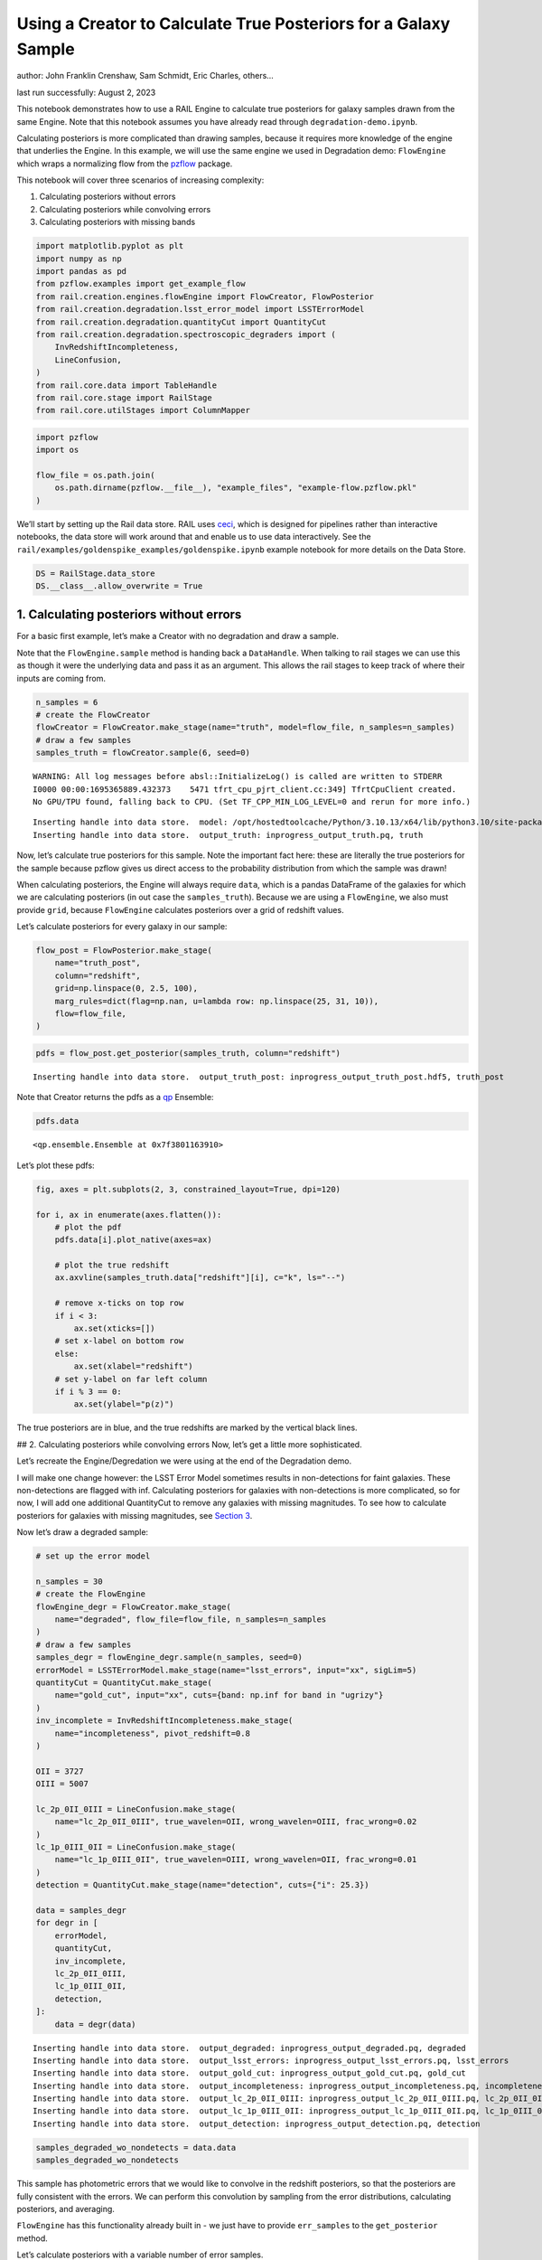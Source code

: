 Using a Creator to Calculate True Posteriors for a Galaxy Sample
================================================================

author: John Franklin Crenshaw, Sam Schmidt, Eric Charles, others…

last run successfully: August 2, 2023

This notebook demonstrates how to use a RAIL Engine to calculate true
posteriors for galaxy samples drawn from the same Engine. Note that this
notebook assumes you have already read through
``degradation-demo.ipynb``.

Calculating posteriors is more complicated than drawing samples, because
it requires more knowledge of the engine that underlies the Engine. In
this example, we will use the same engine we used in Degradation demo:
``FlowEngine`` which wraps a normalizing flow from the
`pzflow <https://github.com/jfcrenshaw/pzflow>`__ package.

This notebook will cover three scenarios of increasing complexity:

1. Calculating posteriors without errors

2. Calculating posteriors while convolving errors

3. Calculating posteriors with missing bands

.. code:: ipython3

    import matplotlib.pyplot as plt
    import numpy as np
    import pandas as pd
    from pzflow.examples import get_example_flow
    from rail.creation.engines.flowEngine import FlowCreator, FlowPosterior
    from rail.creation.degradation.lsst_error_model import LSSTErrorModel
    from rail.creation.degradation.quantityCut import QuantityCut
    from rail.creation.degradation.spectroscopic_degraders import (
        InvRedshiftIncompleteness,
        LineConfusion,
    )
    from rail.core.data import TableHandle
    from rail.core.stage import RailStage
    from rail.core.utilStages import ColumnMapper


.. code:: ipython3

    import pzflow
    import os
    
    flow_file = os.path.join(
        os.path.dirname(pzflow.__file__), "example_files", "example-flow.pzflow.pkl"
    )


We’ll start by setting up the Rail data store. RAIL uses
`ceci <https://github.com/LSSTDESC/ceci>`__, which is designed for
pipelines rather than interactive notebooks, the data store will work
around that and enable us to use data interactively. See the
``rail/examples/goldenspike_examples/goldenspike.ipynb`` example
notebook for more details on the Data Store.

.. code:: ipython3

    DS = RailStage.data_store
    DS.__class__.allow_overwrite = True


1. Calculating posteriors without errors
----------------------------------------

For a basic first example, let’s make a Creator with no degradation and
draw a sample.

Note that the ``FlowEngine.sample`` method is handing back a
``DataHandle``. When talking to rail stages we can use this as though it
were the underlying data and pass it as an argument. This allows the
rail stages to keep track of where their inputs are coming from.

.. code:: ipython3

    n_samples = 6
    # create the FlowCreator
    flowCreator = FlowCreator.make_stage(name="truth", model=flow_file, n_samples=n_samples)
    # draw a few samples
    samples_truth = flowCreator.sample(6, seed=0)



.. parsed-literal::

    WARNING: All log messages before absl::InitializeLog() is called are written to STDERR
    I0000 00:00:1695365889.432373    5471 tfrt_cpu_pjrt_client.cc:349] TfrtCpuClient created.
    No GPU/TPU found, falling back to CPU. (Set TF_CPP_MIN_LOG_LEVEL=0 and rerun for more info.)


.. parsed-literal::

    Inserting handle into data store.  model: /opt/hostedtoolcache/Python/3.10.13/x64/lib/python3.10/site-packages/pzflow/example_files/example-flow.pzflow.pkl, truth
    Inserting handle into data store.  output_truth: inprogress_output_truth.pq, truth


Now, let’s calculate true posteriors for this sample. Note the important
fact here: these are literally the true posteriors for the sample
because pzflow gives us direct access to the probability distribution
from which the sample was drawn!

When calculating posteriors, the Engine will always require ``data``,
which is a pandas DataFrame of the galaxies for which we are calculating
posteriors (in out case the ``samples_truth``). Because we are using a
``FlowEngine``, we also must provide ``grid``, because ``FlowEngine``
calculates posteriors over a grid of redshift values.

Let’s calculate posteriors for every galaxy in our sample:

.. code:: ipython3

    flow_post = FlowPosterior.make_stage(
        name="truth_post",
        column="redshift",
        grid=np.linspace(0, 2.5, 100),
        marg_rules=dict(flag=np.nan, u=lambda row: np.linspace(25, 31, 10)),
        flow=flow_file,
    )


.. code:: ipython3

    pdfs = flow_post.get_posterior(samples_truth, column="redshift")



.. parsed-literal::

    Inserting handle into data store.  output_truth_post: inprogress_output_truth_post.hdf5, truth_post


Note that Creator returns the pdfs as a
`qp <https://github.com/LSSTDESC/qp>`__ Ensemble:

.. code:: ipython3

    pdfs.data





.. parsed-literal::

    <qp.ensemble.Ensemble at 0x7f3801163910>



Let’s plot these pdfs:

.. code:: ipython3

    fig, axes = plt.subplots(2, 3, constrained_layout=True, dpi=120)
    
    for i, ax in enumerate(axes.flatten()):
        # plot the pdf
        pdfs.data[i].plot_native(axes=ax)
    
        # plot the true redshift
        ax.axvline(samples_truth.data["redshift"][i], c="k", ls="--")
    
        # remove x-ticks on top row
        if i < 3:
            ax.set(xticks=[])
        # set x-label on bottom row
        else:
            ax.set(xlabel="redshift")
        # set y-label on far left column
        if i % 3 == 0:
            ax.set(ylabel="p(z)")




.. image:: ../../../docs/rendered/creation_examples/posterior-demo_files/../../../docs/rendered/creation_examples/posterior-demo_14_0.png


The true posteriors are in blue, and the true redshifts are marked by
the vertical black lines.

## 2. Calculating posteriors while convolving errors Now, let’s get a
little more sophisticated.

Let’s recreate the Engine/Degredation we were using at the end of the
Degradation demo.

I will make one change however: the LSST Error Model sometimes results
in non-detections for faint galaxies. These non-detections are flagged
with inf. Calculating posteriors for galaxies with non-detections is
more complicated, so for now, I will add one additional QuantityCut to
remove any galaxies with missing magnitudes. To see how to calculate
posteriors for galaxies with missing magnitudes, see `Section
3 <#MissingBands>`__.

Now let’s draw a degraded sample:

.. code:: ipython3

    # set up the error model
    
    n_samples = 30
    # create the FlowEngine
    flowEngine_degr = FlowCreator.make_stage(
        name="degraded", flow_file=flow_file, n_samples=n_samples
    )
    # draw a few samples
    samples_degr = flowEngine_degr.sample(n_samples, seed=0)
    errorModel = LSSTErrorModel.make_stage(name="lsst_errors", input="xx", sigLim=5)
    quantityCut = QuantityCut.make_stage(
        name="gold_cut", input="xx", cuts={band: np.inf for band in "ugrizy"}
    )
    inv_incomplete = InvRedshiftIncompleteness.make_stage(
        name="incompleteness", pivot_redshift=0.8
    )
    
    OII = 3727
    OIII = 5007
    
    lc_2p_0II_0III = LineConfusion.make_stage(
        name="lc_2p_0II_0III", true_wavelen=OII, wrong_wavelen=OIII, frac_wrong=0.02
    )
    lc_1p_0III_0II = LineConfusion.make_stage(
        name="lc_1p_0III_0II", true_wavelen=OIII, wrong_wavelen=OII, frac_wrong=0.01
    )
    detection = QuantityCut.make_stage(name="detection", cuts={"i": 25.3})
    
    data = samples_degr
    for degr in [
        errorModel,
        quantityCut,
        inv_incomplete,
        lc_2p_0II_0III,
        lc_1p_0III_0II,
        detection,
    ]:
        data = degr(data)



.. parsed-literal::

    Inserting handle into data store.  output_degraded: inprogress_output_degraded.pq, degraded
    Inserting handle into data store.  output_lsst_errors: inprogress_output_lsst_errors.pq, lsst_errors
    Inserting handle into data store.  output_gold_cut: inprogress_output_gold_cut.pq, gold_cut
    Inserting handle into data store.  output_incompleteness: inprogress_output_incompleteness.pq, incompleteness
    Inserting handle into data store.  output_lc_2p_0II_0III: inprogress_output_lc_2p_0II_0III.pq, lc_2p_0II_0III
    Inserting handle into data store.  output_lc_1p_0III_0II: inprogress_output_lc_1p_0III_0II.pq, lc_1p_0III_0II
    Inserting handle into data store.  output_detection: inprogress_output_detection.pq, detection


.. code:: ipython3

    samples_degraded_wo_nondetects = data.data
    samples_degraded_wo_nondetects





.. raw:: html

    <div>
    <style scoped>
        .dataframe tbody tr th:only-of-type {
            vertical-align: middle;
        }
    
        .dataframe tbody tr th {
            vertical-align: top;
        }
    
        .dataframe thead th {
            text-align: right;
        }
    </style>
    <table border="1" class="dataframe">
      <thead>
        <tr style="text-align: right;">
          <th></th>
          <th>redshift</th>
          <th>u</th>
          <th>u_err</th>
          <th>g</th>
          <th>g_err</th>
          <th>r</th>
          <th>r_err</th>
          <th>i</th>
          <th>i_err</th>
          <th>z</th>
          <th>z_err</th>
          <th>y</th>
          <th>y_err</th>
        </tr>
      </thead>
      <tbody>
        <tr>
          <th>0</th>
          <td>0.803805</td>
          <td>24.093753</td>
          <td>0.036568</td>
          <td>23.424399</td>
          <td>0.008127</td>
          <td>22.790889</td>
          <td>0.006133</td>
          <td>22.054347</td>
          <td>0.005710</td>
          <td>21.748304</td>
          <td>0.006217</td>
          <td>21.579654</td>
          <td>0.008788</td>
        </tr>
        <tr>
          <th>1</th>
          <td>0.505439</td>
          <td>25.826337</td>
          <td>0.165635</td>
          <td>24.975206</td>
          <td>0.026070</td>
          <td>23.996700</td>
          <td>0.011510</td>
          <td>23.695869</td>
          <td>0.012809</td>
          <td>23.566426</td>
          <td>0.019362</td>
          <td>23.377214</td>
          <td>0.036827</td>
        </tr>
        <tr>
          <th>2</th>
          <td>0.547731</td>
          <td>22.915303</td>
          <td>0.013772</td>
          <td>21.770088</td>
          <td>0.005253</td>
          <td>20.423988</td>
          <td>0.005030</td>
          <td>19.589757</td>
          <td>0.005018</td>
          <td>19.233866</td>
          <td>0.005027</td>
          <td>18.961002</td>
          <td>0.005066</td>
        </tr>
        <tr>
          <th>3</th>
          <td>1.110475</td>
          <td>25.068082</td>
          <td>0.085983</td>
          <td>24.977551</td>
          <td>0.026123</td>
          <td>24.928067</td>
          <td>0.024553</td>
          <td>24.602612</td>
          <td>0.027216</td>
          <td>24.045005</td>
          <td>0.029250</td>
          <td>23.912641</td>
          <td>0.059211</td>
        </tr>
        <tr>
          <th>4</th>
          <td>1.070354</td>
          <td>25.966555</td>
          <td>0.186508</td>
          <td>25.164186</td>
          <td>0.030738</td>
          <td>24.178280</td>
          <td>0.013194</td>
          <td>23.530259</td>
          <td>0.011322</td>
          <td>22.768103</td>
          <td>0.010394</td>
          <td>22.458936</td>
          <td>0.016692</td>
        </tr>
        <tr>
          <th>6</th>
          <td>0.246923</td>
          <td>24.587485</td>
          <td>0.056377</td>
          <td>23.630751</td>
          <td>0.009167</td>
          <td>22.967479</td>
          <td>0.006495</td>
          <td>22.724737</td>
          <td>0.007035</td>
          <td>22.568565</td>
          <td>0.009115</td>
          <td>22.539906</td>
          <td>0.017848</td>
        </tr>
        <tr>
          <th>7</th>
          <td>0.144237</td>
          <td>24.346591</td>
          <td>0.045622</td>
          <td>23.324302</td>
          <td>0.007710</td>
          <td>22.806145</td>
          <td>0.006161</td>
          <td>22.512533</td>
          <td>0.006469</td>
          <td>22.373811</td>
          <td>0.008127</td>
          <td>22.283497</td>
          <td>0.014484</td>
        </tr>
      </tbody>
    </table>
    </div>



This sample has photometric errors that we would like to convolve in the
redshift posteriors, so that the posteriors are fully consistent with
the errors. We can perform this convolution by sampling from the error
distributions, calculating posteriors, and averaging.

``FlowEngine`` has this functionality already built in - we just have to
provide ``err_samples`` to the ``get_posterior`` method.

Let’s calculate posteriors with a variable number of error samples.

.. code:: ipython3

    grid = np.linspace(0, 2.5, 100)
    
    
    def get_degr_post(key, data, **kwargs):
        flow_degr_post = FlowPosterior.make_stage(name=f"degr_post_{key}", **kwargs)
        return flow_degr_post.get_posterior(data, column="redshift")


.. code:: ipython3

    degr_kwargs = dict(
        column="redshift",
        flow_file=flow_file,
        marg_rules=dict(flag=np.nan, u=lambda row: np.linspace(25, 31, 10)),
        grid=grid,
        seed=0,
        batch_size=2,
    )
    pdfs_errs_convolved = {
        err_samples: get_degr_post(
            f"{str(err_samples)}", data, err_samples=err_samples, **degr_kwargs
        )
        for err_samples in [1, 10, 100, 1000]
    }



.. parsed-literal::

    Inserting handle into data store.  output_degr_post_1: inprogress_output_degr_post_1.hdf5, degr_post_1
    Inserting handle into data store.  output_degr_post_10: inprogress_output_degr_post_10.hdf5, degr_post_10
    Inserting handle into data store.  output_degr_post_100: inprogress_output_degr_post_100.hdf5, degr_post_100
    Inserting handle into data store.  output_degr_post_1000: inprogress_output_degr_post_1000.hdf5, degr_post_1000


.. code:: ipython3

    fig, axes = plt.subplots(2, 3, dpi=120)
    
    for i, ax in enumerate(axes.flatten()):
        # set dummy values for xlim
        xlim = [np.inf, -np.inf]
    
        for pdfs_ in pdfs_errs_convolved.values():
            # plot the pdf
            pdfs_.data[i].plot_native(axes=ax)
    
            # get the x value where the pdf first rises above 2
            xmin = grid[np.argmax(pdfs_.data[i].pdf(grid)[0] > 2)]
            if xmin < xlim[0]:
                xlim[0] = xmin
    
            # get the x value where the pdf finally falls below 2
            xmax = grid[-np.argmax(pdfs_.data[i].pdf(grid)[0, ::-1] > 2)]
            if xmax > xlim[1]:
                xlim[1] = xmax
    
        # plot the true redshift
        z_true = samples_degraded_wo_nondetects["redshift"].iloc[i]
        ax.axvline(z_true, c="k", ls="--")
    
        # set x-label on bottom row
        if i >= 3:
            ax.set(xlabel="redshift")
        # set y-label on far left column
        if i % 3 == 0:
            ax.set(ylabel="p(z)")
    
        # set the x-limits so we can see more detail
        xlim[0] -= 0.2
        xlim[1] += 0.2
        ax.set(xlim=xlim, yticks=[])
    
    # create the legend
    axes[0, 1].plot([], [], c="C0", label=f"1 sample")
    for i, n in enumerate([10, 100, 1000]):
        axes[0, 1].plot([], [], c=f"C{i+1}", label=f"{n} samples")
    axes[0, 1].legend(
        bbox_to_anchor=(0.5, 1.3),
        loc="upper center",
        ncol=4,
    )
    
    plt.show()




.. image:: ../../../docs/rendered/creation_examples/posterior-demo_files/../../../docs/rendered/creation_examples/posterior-demo_23_0.png


You can see the effect of convolving the errors. In particular, notice
that without error convolution (1 sample), the redshift posterior is
often totally inconsistent with the true redshift (marked by the
vertical black line). As you convolve more samples, the posterior
generally broadens and becomes consistent with the true redshift.

Also notice how the posterior continues to change as you convolve more
and more samples. This suggests that you need to do a little testing to
ensure that you have convolved enough samples.

3. Calculating posteriors with missing bands
--------------------------------------------

Now let’s finally tackle posterior calculation with missing bands.

First, lets make a sample that has missing bands. Let’s use the same
degrader as we used above, except without the final QuantityCut that
removed non-detections:

.. code:: ipython3

    samples_degraded = DS["output_lc_1p_0III_0II"]


You can see that galaxy 3 has a non-detection in the u band.
``FlowEngine`` can handle missing values by marginalizing over that
value. By default, ``FlowEngine`` will marginalize over NaNs in the u
band, using the grid ``u = np.linspace(25, 31, 10)``. This default grid
should work in most cases, but you may want to change the flag for
non-detections, use a different grid for the u band, or marginalize over
non-detections in other bands. In order to do these things, you must
supply ``FlowEngine`` with marginalization rules in the form of the
``marg_rules`` dictionary.

Let’s imagine we want to use a different grid for u band
marginalization. In order to determine what grid to use, we will create
a histogram of non-detections in u band vs true u band magnitude
(assuming year 10 LSST errors). This will tell me what are reasonable
values of u to marginalize over.

.. code:: ipython3

    # get true u band magnitudes
    true_u = DS["output_degraded"].data["u"].to_numpy()
    # get the observed u band magnitudes
    obs_u = DS["output_lsst_errors"].data["u"].to_numpy()
    
    # create the figure
    fig, ax = plt.subplots(constrained_layout=True, dpi=100)
    # plot the u band detections
    ax.hist(true_u[np.isfinite(obs_u)], bins=10, range=(23, 31), label="detected")
    # plot the u band non-detections
    ax.hist(true_u[~np.isfinite(obs_u)], bins=10, range=(23, 31), label="non-detected")
    
    ax.legend()
    ax.set(xlabel="true u magnitude")
    
    plt.show()




.. image:: ../../../docs/rendered/creation_examples/posterior-demo_files/../../../docs/rendered/creation_examples/posterior-demo_28_0.png


Based on this histogram, I will marginalize over u band values from 27
to 31. Like how I tested different numbers of error samples above, here
I will test different resolutions for the u band grid.

I will provide our new u band grid in the ``marg_rules`` dictionary,
which will also include ``"flag"`` which tells ``FlowEngine`` what my
flag for non-detections is. In this simple example, we are using a fixed
grid for the u band, but notice that the u band rule takes the form of a
function - this is because the grid over which to marginalize can be a
function of any of the other variables in the row. If I wanted to
marginalize over any other bands, I would need to include corresponding
rules in ``marg_rules`` too.

For this example, I will only calculate pdfs for galaxy 3, which is the
galaxy with a non-detection in the u band. Also, similarly to how I
tested the error convolution with a variable number of samples, I will
test the marginalization with varying resolutions for the marginalized
grid.

.. code:: ipython3

    from rail.core.utilStages import RowSelector
    
    # dict to save the marginalized posteriors
    pdfs_u_marginalized = {}
    
    row3_selector = RowSelector.make_stage(name="select_row3", start=3, stop=4)
    row3_degraded = row3_selector(samples_degraded)
    
    degr_post_kwargs = dict(
        grid=grid, err_samples=10000, seed=0, flow_file=flow_file, column="redshift"
    )
    
    # iterate over variable grid resolution
    for nbins in [10, 20, 50, 100]:
        # set up the marginalization rules for this grid resolution
        marg_rules = {
            "flag": errorModel.config["ndFlag"],
            "u": lambda row: np.linspace(27, 31, nbins),
        }
    
        # calculate the posterior by marginalizing over u and sampling
        # from the error distributions of the other galaxies
        pdfs_u_marginalized[nbins] = get_degr_post(
            f"degr_post_nbins_{nbins}",
            row3_degraded,
            marg_rules=marg_rules,
            **degr_post_kwargs,
        )



.. parsed-literal::

    Inserting handle into data store.  output_select_row3: inprogress_output_select_row3.pq, select_row3
    Inserting handle into data store.  output_degr_post_degr_post_nbins_10: inprogress_output_degr_post_degr_post_nbins_10.hdf5, degr_post_degr_post_nbins_10
    Inserting handle into data store.  output_degr_post_degr_post_nbins_20: inprogress_output_degr_post_degr_post_nbins_20.hdf5, degr_post_degr_post_nbins_20
    Inserting handle into data store.  output_degr_post_degr_post_nbins_50: inprogress_output_degr_post_degr_post_nbins_50.hdf5, degr_post_degr_post_nbins_50
    Inserting handle into data store.  output_degr_post_degr_post_nbins_100: inprogress_output_degr_post_degr_post_nbins_100.hdf5, degr_post_degr_post_nbins_100


.. code:: ipython3

    fig, ax = plt.subplots(dpi=100)
    for i in [10, 20, 50, 100]:
        pdfs_u_marginalized[i]()[0].plot_native(axes=ax, label=f"{i} bins")
    ax.axvline(samples_degraded().iloc[3]["redshift"], label="True redshift", c="k")
    ax.legend()
    ax.set(xlabel="Redshift")
    plt.show()




.. image:: ../../../docs/rendered/creation_examples/posterior-demo_files/../../../docs/rendered/creation_examples/posterior-demo_31_0.png


Notice that the resolution with only 10 bins is sufficient for this
marginalization.

In this example, only one of the bands featured a non-detection, but you
can easily marginalize over more bands by including corresponding rules
in the ``marg_rules`` dict. Note that marginalizing over multiple bands
quickly gets expensive.
